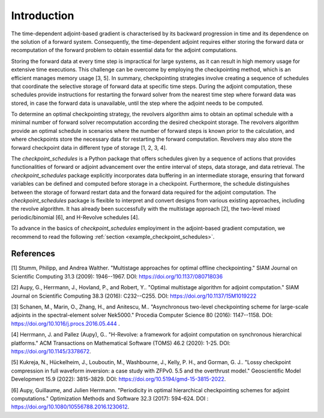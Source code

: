 .. _introduction:

Introduction
============
The time-dependent adjoint-based gradient is characterised by its backward progression in time and 
its dependence on the solution of a forward system. Consequently, the time-dependent adjoint 
requires either storing the forward data or recomputation of the forward problem to obtain essential 
data for the adjoint computations.

Storing the forward data at every time step is impractical for large systems, as it can result in high
memory usage for extensive time executions. This challenge can be overcome by employing the 
checkpointing method, which is an efficient manages memory usage [3, 5]. In summary, checkpointing strategies 
involve creating a sequence of schedules that coordinate the selective storage of forward data at specific time steps. 
During the adjoint computation, these schedules provide instructions for restarting the forward solver from the nearest 
time step where forward data was stored, in case the forward data is unavailable, until the step where the adjoint 
needs to be computed.


To determine an optimal checkpointing strategy, the revolvers algorithm aims to obtain an optimal 
schedule with a minimal number of forward solver recomputation according the desired checkpoint storage. 
The revolvers algorithm provide an optimal schedule in scenarios where the number of forward steps 
is known prior to the calculation, and where checkpoints store the necessary data for restarting the 
forward computation. Revolvers may also store the forward checkpoint data in different type of storage [1, 2, 3, 4].

The *checkpoint_schedules* is a Python package that offers schedules given by a sequence of actions that provides 
functionalities of forward or adjoint advancement over the entire interval of steps, data storage, and data retrieval.
The *checkpoint_schedules* package explicitly incorporates data buffering in an intermediate storage, ensuring that forward 
variables can be defined and computed before storage in a checkpoint. Furthermore, the schedule distinguishes 
between the storage of forward restart data and the forward data required for the adjoint computation. 
The *checkpoint_schedules* package is flexible to interpret and convert designs from various existing approaches, 
including the revolve algorithm. It has already been successfully with the multistage approach [2], the two-level mixed 
periodic/binomial [6], and H-Revolve schedules [4]. 

To advance in the basics of *checkpoint_schedules* employiment in the adjoint-based gradient computation, 
we recommend to read the following :ref:`section <example_checkpoint_schedules>`.

References
~~~~~~~~~~

[1] Stumm, Philipp, and Andrea Walther. "Multistage approaches for optimal offline checkpointing." 
SIAM Journal on Scientific Computing 31.3 (2009): 1946--1967. DOI: https://doi.org/10.1137/080718036

[2] Aupy, G., Herrmann, J., Hovland, P., and Robert, Y.. "Optimal multistage algorithm for adjoint computation." 
SIAM Journal on Scientific Computing 38.3 (2016): C232--C255. DOI: https://doi.org/10.1137/15M1019222

[3] Schanen, M., Marin, O., Zhang, H., and Anitescu, M.. "Asynchronous two-level checkpointing scheme for 
large-scale adjoints in the spectral-element solver Nek5000." Procedia Computer Science 80 
(2016): 1147--1158. DOI: https://doi.org/10.1016/j.procs.2016.05.444 .

[4] Herrmann, J. and Pallez (Aupy), G.. "H-Revolve: a framework for adjoint computation on synchronous hierarchical platforms." 
ACM Transactions on Mathematical Software (TOMS) 46.2 (2020): 1-25. DOI: https://doi.org/10.1145/3378672.

[5] Kukreja, N., Hückelheim, J., Louboutin, M., Washbourne, J., Kelly, P. H., and Gorman, G. J.. 
"Lossy checkpoint compression in full waveform inversion: a case study with ZFPv0. 5.5 and the overthrust model." 
Geoscientific Model Development 15.9 (2022): 3815-3829. DOI: https://doi.org/10.5194/gmd-15-3815-2022.

[6] Aupy, Guillaume, and Julien Herrmann. "Periodicity in optimal hierarchical checkpointing schemes for adjoint computations." 
Optimization Methods and Software 32.3 (2017): 594-624. DOI : https://doi.org/10.1080/10556788.2016.1230612.
